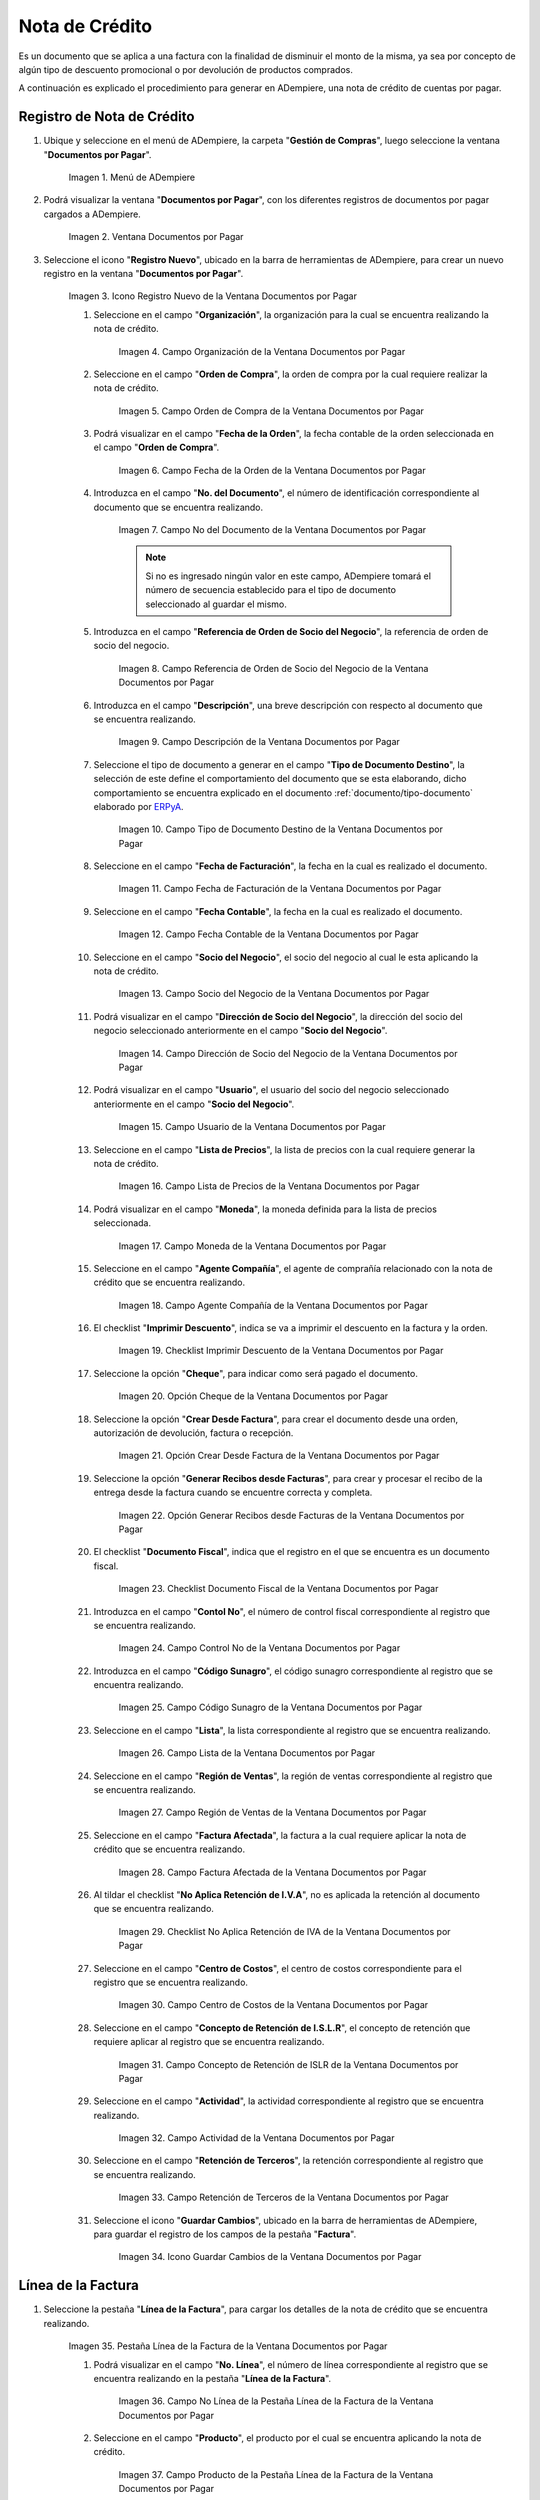 .. _ERPyA: http://erpya.com

.. |Menú de ADempiere| image:: resources/documents-payable-menu.png
.. |Ventana Documentos por Pagar| image:: resources/documents-payable-window.png
.. |Icono Registro Nuevo de la Ventana Documentos por Pagar| image:: resources/new-record-icon-in-the-documents-payable-window.png
.. |Campo Organización de la Nota de Crédito de CxP| image:: resources/window-organization-field-documents-payable.png
.. |Campo Orden de Compra de la Nota de Crédito de CxP| image:: resources/purchase-order-field-of-the-payables-window.png
.. |Campo Fecha de la Orden de la Nota de Crédito de CxP| image:: resources/date-field-of-the-order-of-the-payables-window.png
.. |Campo Nro del Documento de la Nota de Crédito de CxP| image:: resources/document-number-field-of-the-papers-payable-window.png
.. |Campo Referencia de Orden de Socio del Negocio de la Nota de Crédito de CxP| image:: resources/business-partner-order-reference-field-of-the-payables-window.png
.. |Campo Descripción de la Nota de Crédito de CxP| image:: resources/documents-payable-window-description-field.png
.. |Campo Tipo de Documento Destino de la Nota de Crédito de CxP| image:: resources/cxp-credit-note-document-type-field.png
.. |Campo Fecha de Facturación de la Nota de Crédito de CxP| image:: resources/cxp-credit-note-billing-date-field.png
.. |Campo Fecha Contable de la Nota de Crédito de CxP| image:: resources/cxp-credit-memo-posting-date-field.png
.. |Campo Socio del Negocio de la Nota de Crédito de CxP| image:: resources/cxp-credit-memo-business-partner-field.png
.. |Campo Dirección de Socio del Negocio de la Nota de Crédito de CxP| image:: resources/cxp-credit-memo-business-partner-address-field.png
.. |Campo Usuario de la Nota de Crédito de CxP| image:: resources/cxp-credit-note-user-field.png
.. |Campo Lista de Precios de la Nota de Crédito de CxP| image:: resources/cxp-credit-note-pricelist-field.png
.. |Campo Moneda de la Nota de Crédito de CxP| image:: resources/currency-field-of-the-cxp-credit-note.png
.. |Campo Agente Compañía de la Nota de Crédito de CxP| image:: resources/cxp-credit-memo-company-agent-field.png
.. |Checklist Imprimir Descuento de la Nota de Crédito de CxP| image:: resources/checklist-print-cxp-credit-note-discount.png
.. |Opción Cheque de la Nota de Crédito de CxP| image:: resources/cxp-credit-note-check-option.png
.. |Opción Crear Desde Factura de la Nota de Crédito de CxP| image:: resources/option-create-from-cxp-credit-note-invoice.png
.. |Opción Generar Recibos desde Facturas de la Nota de Crédito de CxP| image:: resources/option-generate-receipts-from-cxp-credit-note-invoices.png
.. |Checklist Documento Fiscal de la Nota de Crédito de CxP| image:: resources/checklist-fiscal-document-of-the-credit-note-of-cxp.png
.. |Campo Control Nro de la Nota de Crédito de CxP| image:: resources/control-field-number-of-the-cxp-credit-note.png
.. |Campo Código Sunagro de la Nota de Crédito de CxP| image:: resources/sunagro-code-field-of-the-cxp-credit-note.png
.. |Campo Lista de la Nota de Crédito de CxP| image:: resources/cxp-credit-memo-list-field.png
.. |Campo Región de Ventas de la Nota de Crédito de CxP| image:: resources/cxp-credit-memo-sales-region-field.png
.. |Campo Factura Afectada de la Nota de Crédito de CxP| image:: resources/affected-invoice-field-of-the-cxp-credit-note.png
.. |Checklist No Aplica Retención de IVA de la Nota de Crédito de CxP| image:: resources/checklist-does-not-apply-vat-withholding-of-the-cxp-credit-note.png
.. |Campo Centro de Costos de la Nota de Crédito de CxP| image:: resources/cxp-credit-memo-cost-center-field.png
.. |Campo Concepto de Retención de ISLR de la Nota de Crédito de CxP| image:: resources/cxp-credit-note-islr-withholding-concept-field.png
.. |Campo Actividad de la Nota de Crédito de CxP| image:: resources/cxp-credit-memo-activity-field.png
.. |Campo Retención de Terceros de la Nota de Crédito de CxP| image:: resources/third-party-retention-field-of-cxp-credit-memo.png
.. |Icono Guardar Cambios de la Nota de Crédito de CxP| image:: resources/save-changes-to-cxp-credit-note-icon.png
.. |Pestaña Línea de la Factura de la Nota de Crédito de CxP| image:: resources/cxp-credit-memo-invoice-line-tab.png
.. |Campo Nro Línea de la Pestaña Línea de la Factura de la Nota de Crédito de CxP| image:: resources/field-number-line-of-the-line-tab-of-the-cxp-credit-note-invoice.png
.. |Campo Producto de la Pestaña Línea de la Factura de la Nota de Crédito de CxP| image:: resources/product-field-of-the-line-tab-of-the-cxp-credit-memo-invoice.png
.. |Campo Cargo de la Pestaña Línea de la Factura de la Nota de Crédito de CxP| image:: resources/charge-field-of-the-line-tab-of-the-cxp-credit-note-invoice.png
.. |Campo Descripción de la Pestaña Línea de la Factura de la Nota de Crédito de CxP| image:: resources/field-description-of-the-line-tab-of-the-cxp-credit-note-invoice.png
.. |Campo Cantidad de la Pestaña Línea de la Factura de la Nota de Crédito de CxP| image:: resources/amount-field-of-the-line-tab-of-the-credit-note-invoice-cxp.png
.. |Campo UM de la Pestaña Línea de la Factura de la Nota de Crédito de CxP| image:: resources/um-field-of-the-line-tab-of-the-cxp-credit-note-invoice.png
.. |Campo Precio de la Pestaña Línea de la Factura de la Nota de Crédito de CxP| image:: resources/price-field-of-the-line-tab-of-the-cxp-credit-note-invoice.png
.. |Campo Precio Actual de la Pestaña Línea de la Factura de la Nota de Crédito de CxP| image:: resources/current-price-field-of-the-line-tab-of-the-cxp-credit-memo-invoice.png
.. |Campo Precio de Lista de la Pestaña Línea de la Factura de la Nota de Crédito de CxP| image:: resources/list-price-field-of-cxp-credit-memo-invoice-line-tab.png
.. |Campo Impuesto de la Pestaña Línea de la Factura de la Nota de Crédito de CxP| image:: resources/tax-field-of-the-line-tab-of-the-cxp-credit-note-invoice.png
.. |campo total del impuesto de la pestaña línea de factura de la nota de crédito de cxp| image:: resources/total-tax-field-on-the-invoice-line-tab-of-the-cxp-credit-memo.png
.. |Campo Factura Afectada de la Pestaña Línea de la Factura de la Nota de Crédito de CxP| image:: resources/affected-invoice-field-of-the-invoice-line-tab-of-the-cxp-credit-memo.png
.. |Campo Actividad de la Pestaña Línea de la Factura de la Nota de Crédito de CxP| image:: resources/activity-field-of-the-line-tab-of-the-cxp-credit-note-invoice.png
.. |Campo Centro de Costos de la Pestaña Línea de la Factura de la Nota de Crédito de CxP| image:: resources/cost-center-field-of-the-line-tab-of-the-cxp-credit-memo-invoice.png
.. |Campo Neto de Línea de la Pestaña Línea de la Factura de la Nota de Crédito de CxP| image:: resources/line-net-field-of-cxp-credit-memo-invoice-line-tab.png
.. |Campo Total de la Línea de la Pestaña Línea de la Factura de la Nota de Crédito de CxP| image:: resources/total-field-of-the-line-of-the-invoice-line-tab-of-the-cxp-credit-memo.png
.. |Icono Guardar Cambios de la Pestaña Línea de la Factura de la Nota de Crédito de CxP| image:: resources/save-changes-icon-of-cxp-credit-note-invoice-line-tab.png
.. |Pestaña Principal Factura de la Nota de Crédito de CxP| image:: resources/cxp-credit-note-invoice-main-tab.png
.. |Opción Completar de la Nota de Crédito de CxP| image:: resources/cxp-credit-note-complete-option.png
.. |Acción Completar y Opción OK de la Nota de Crédito de CxP| image:: resources/action-complete-and-ok-option-of-the-cxp-credit-note.png
.. |Registro de la Factura de la Nota de Crédito CxP| image:: resources/cxp-credit-memo-invoice-record.png
.. |Acercar Asignación de Nota de Crédito de CxP| image:: resources/zoom-in-assigning-the-cxp-credit-note.png
.. |Registro de Asignación de Nota de Crédito de CxP| image:: resources/cxp-credit-memo-assignment-record.png
.. |Pestaña Asignaciones de Nota de Crédito de CxP| image:: resources/cxp-credit-memo-assignments-tab.png


.. _documento/nota-de-crédito-cxp:

**Nota de Crédito**
===================

Es un documento que se aplica a una factura con la finalidad de disminuir el monto de la misma, ya sea por concepto de algún tipo de descuento promocional o por devolución de productos comprados.

A continuación es explicado el procedimiento para generar en ADempiere, una nota de crédito de cuentas por pagar.

**Registro de Nota de Crédito**
-------------------------------

#. Ubique y seleccione en el menú de ADempiere, la carpeta "**Gestión de Compras**", luego seleccione la ventana "**Documentos por Pagar**".

    |Menú de ADempiere|

    Imagen 1. Menú de ADempiere

#. Podrá visualizar la ventana "**Documentos por Pagar**", con los diferentes registros de documentos por pagar cargados a ADempiere.

    |Ventana Documentos por Pagar|

    Imagen 2. Ventana Documentos por Pagar

#. Seleccione el icono "**Registro Nuevo**", ubicado en la barra de herramientas de ADempiere, para crear un nuevo registro en la ventana "**Documentos por Pagar**".

    |Icono Registro Nuevo de la Ventana Documentos por Pagar|

    Imagen 3. Icono Registro Nuevo de la Ventana Documentos por Pagar

    #. Seleccione en el campo "**Organización**", la organización para la cual se encuentra realizando la nota de crédito.

        |Campo Organización de la Nota de Crédito de CxP|

        Imagen 4. Campo Organización de la Ventana Documentos por Pagar

    #. Seleccione en el campo "**Orden de Compra**", la orden de compra por la cual requiere realizar la nota de crédito.

        |Campo Orden de Compra de la Nota de Crédito de CxP|

        Imagen 5. Campo Orden de Compra de la Ventana Documentos por Pagar

    #. Podrá visualizar en el campo "**Fecha de la Orden**", la fecha contable de la orden seleccionada en el campo "**Orden de Compra**".

        |Campo Fecha de la Orden de la Nota de Crédito de CxP|

        Imagen 6. Campo Fecha de la Orden de la Ventana Documentos por Pagar

    #. Introduzca en el campo "**No. del Documento**", el número de identificación correspondiente al documento que se encuentra realizando.

        |Campo Nro del Documento de la Nota de Crédito de CxP|

        Imagen 7. Campo No del Documento de la Ventana Documentos por Pagar

        .. note::

            Si no es ingresado ningún valor en este campo, ADempiere tomará el número de secuencia establecido para el tipo de documento seleccionado al guardar el mismo.

    #. Introduzca en el campo "**Referencia de Orden de Socio del Negocio**", la referencia de orden de socio del negocio.

        |Campo Referencia de Orden de Socio del Negocio de la Nota de Crédito de CxP|

        Imagen 8. Campo Referencia de Orden de Socio del Negocio de la Ventana Documentos por Pagar

    #. Introduzca en el campo "**Descripción**", una breve descripción con respecto al documento que se encuentra realizando.

        |Campo Descripción de la Nota de Crédito de CxP|

        Imagen 9. Campo Descripción de la Ventana Documentos por Pagar

    #. Seleccione el tipo de documento a generar en el campo "**Tipo de Documento Destino**", la selección de este define el comportamiento del documento que se esta elaborando, dicho comportamiento se encuentra explicado en el documento :ref:`documento/tipo-documento` elaborado por `ERPyA`_.

        |Campo Tipo de Documento Destino de la Nota de Crédito de CxP|

        Imagen 10. Campo Tipo de Documento Destino de la Ventana Documentos por Pagar 

    #. Seleccione en el campo "**Fecha de Facturación**", la fecha en la cual es realizado el documento.

        |Campo Fecha de Facturación de la Nota de Crédito de CxP|

        Imagen 11. Campo Fecha de Facturación de la Ventana Documentos por Pagar

    #. Seleccione en el campo "**Fecha Contable**", la fecha en la cual es realizado el documento.

        |Campo Fecha Contable de la Nota de Crédito de CxP|

        Imagen 12. Campo Fecha Contable de la Ventana Documentos por Pagar

    #. Seleccione en el campo "**Socio del Negocio**", el socio del negocio al cual le esta aplicando la nota de crédito.

        |Campo Socio del Negocio de la Nota de Crédito de CxP|

        Imagen 13. Campo Socio del Negocio de la Ventana Documentos por Pagar

    #. Podrá visualizar en el campo "**Dirección de Socio del Negocio**", la dirección del socio del negocio seleccionado anteriormente en el campo "**Socio del Negocio**".

        |Campo Dirección de Socio del Negocio de la Nota de Crédito de CxP|

        Imagen 14. Campo Dirección de Socio del Negocio de la Ventana Documentos por Pagar

    #. Podrá visualizar en el campo "**Usuario**", el usuario del socio del negocio seleccionado anteriormente en el campo "**Socio del Negocio**".

        |Campo Usuario de la Nota de Crédito de CxP|

        Imagen 15. Campo Usuario de la Ventana Documentos por Pagar

    #. Seleccione en el campo "**Lista de Precios**", la lista de precios con la cual requiere generar la nota de crédito.

        |Campo Lista de Precios de la Nota de Crédito de CxP|

        Imagen 16. Campo Lista de Precios de la Ventana Documentos por Pagar

    #. Podrá visualizar en el campo "**Moneda**", la moneda definida para la lista de precios seleccionada. 

        |Campo Moneda de la Nota de Crédito de CxP|

        Imagen 17. Campo Moneda de la Ventana Documentos por Pagar

    #. Seleccione en el campo "**Agente Compañía**", el agente de comprañía relacionado con la nota de crédito que se encuentra realizando.

        |Campo Agente Compañía de la Nota de Crédito de CxP|

        Imagen 18. Campo Agente Compañía de la Ventana Documentos por Pagar

    #. El checklist "**Imprimir Descuento**", indica se va a imprimir el descuento en la factura y la orden.

        |Checklist Imprimir Descuento de la Nota de Crédito de CxP|

        Imagen 19. Checklist Imprimir Descuento de la Ventana Documentos por Pagar

    #. Seleccione la opción "**Cheque**", para indicar como será pagado el documento.

        |Opción Cheque de la Nota de Crédito de CxP|

        Imagen 20. Opción Cheque de la Ventana Documentos por Pagar

    #. Seleccione la opción "**Crear Desde Factura**", para crear el documento desde una orden, autorización de devolución, factura o recepción.

        |Opción Crear Desde Factura de la Nota de Crédito de CxP|

        Imagen 21. Opción Crear Desde Factura de la Ventana Documentos por Pagar

    #. Seleccione la opción "**Generar Recibos desde Facturas**", para crear y procesar el recibo de la entrega desde la factura cuando se encuentre correcta y completa.

        |Opción Generar Recibos desde Facturas de la Nota de Crédito de CxP|

        Imagen 22. Opción Generar Recibos desde Facturas de la Ventana Documentos por Pagar

    #. El checklist "**Documento Fiscal**", indica que el registro en el que se encuentra es un documento fiscal.

        |Checklist Documento Fiscal de la Nota de Crédito de CxP|

        Imagen 23. Checklist Documento Fiscal de la Ventana Documentos por Pagar

    #. Introduzca en el campo "**Contol No**", el número de control fiscal correspondiente al registro que se encuentra realizando.

        |Campo Control Nro de la Nota de Crédito de CxP|

        Imagen 24. Campo Control No de la Ventana Documentos por Pagar

    #. Introduzca en el campo "**Código Sunagro**", el código sunagro correspondiente al registro que se encuentra realizando.

        |Campo Código Sunagro de la Nota de Crédito de CxP|

        Imagen 25. Campo Código Sunagro de la Ventana Documentos por Pagar

    #. Seleccione en el campo "**Lista**", la lista correspondiente al registro que se encuentra realizando.

        |Campo Lista de la Nota de Crédito de CxP|

        Imagen 26. Campo Lista de la Ventana Documentos por Pagar

    #. Seleccione en el campo "**Región de Ventas**", la región de ventas correspondiente al registro que se encuentra realizando.

        |Campo Región de Ventas de la Nota de Crédito de CxP|

        Imagen 27. Campo Región de Ventas de la Ventana Documentos por Pagar

    #. Seleccione en el campo "**Factura Afectada**", la factura a la cual requiere aplicar la nota de crédito que se encuentra realizando.

        |Campo Factura Afectada de la Nota de Crédito de CxP|

        Imagen 28. Campo Factura Afectada de la Ventana Documentos por Pagar

    #. Al tildar el checklist "**No Aplica Retención de I.V.A**", no es aplicada la retención al documento que se encuentra realizando.

        |Checklist No Aplica Retención de IVA de la Nota de Crédito de CxP|

        Imagen 29. Checklist No Aplica Retención de IVA de la Ventana Documentos por Pagar
    
    #. Seleccione en el campo "**Centro de Costos**", el centro de costos correspondiente para el registro que se encuentra realizando.

        |Campo Centro de Costos de la Nota de Crédito de CxP|

        Imagen 30. Campo Centro de Costos de la Ventana Documentos por Pagar

    #. Seleccione en el campo "**Concepto de Retención de I.S.L.R**", el concepto de retención que requiere aplicar al registro que se encuentra realizando.

        |Campo Concepto de Retención de ISLR de la Nota de Crédito de CxP|

        Imagen 31. Campo Concepto de Retención de ISLR de la Ventana Documentos por Pagar

    #. Seleccione en el campo "**Actividad**", la actividad correspondiente al registro que se encuentra realizando.

        |Campo Actividad de la Nota de Crédito de CxP|

        Imagen 32. Campo Actividad de la Ventana Documentos por Pagar

    #. Seleccione en el campo "**Retención de Terceros**", la retención correspondiente al registro que se encuentra realizando.

        |Campo Retención de Terceros de la Nota de Crédito de CxP|

        Imagen 33. Campo Retención de Terceros de la Ventana Documentos por Pagar

    #. Seleccione el icono "**Guardar Cambios**", ubicado en la barra de herramientas de ADempiere, para guardar el registro de los campos de la pestaña "**Factura**".

        |Icono Guardar Cambios de la Nota de Crédito de CxP|

        Imagen 34. Icono Guardar Cambios de la Ventana Documentos por Pagar

**Línea de la Factura**
-----------------------

#. Seleccione la pestaña "**Línea de la Factura**", para cargar los detalles de la nota de crédito que se encuentra realizando.

    |Pestaña Línea de la Factura de la Nota de Crédito de CxP|

    Imagen 35. Pestaña Línea de la Factura de la Ventana Documentos por Pagar

    #. Podrá visualizar en el campo "**No. Línea**", el número de línea correspondiente al registro que se encuentra realizando en la pestaña "**Línea de la Factura**".

        |Campo Nro Línea de la Pestaña Línea de la Factura de la Nota de Crédito de CxP|

        Imagen 36. Campo No Línea de la Pestaña Línea de la Factura de la Ventana Documentos por Pagar
        
    #. Seleccione en el campo "**Producto**", el producto por el cual se encuentra aplicando la nota de crédito.

        |Campo Producto de la Pestaña Línea de la Factura de la Nota de Crédito de CxP|

        Imagen 37. Campo Producto de la Pestaña Línea de la Factura de la Ventana Documentos por Pagar

    #. Seleccione en el campo "**Cargo**", el cargo por el cual se encuentra aplicando la nota de crédito.

        |Campo Cargo de la Pestaña Línea de la Factura de la Nota de Crédito de CxP|

        Imagen 38. Campo Cargo de la Pestaña Línea de la Factura de la Ventana Documentos por Pagar

    #. Introduzca en el campo "**Descripción**", una breve descripción correspondiente al registro que se encuentra realizando.

        |Campo Descripción de la Pestaña Línea de la Factura de la Nota de Crédito de CxP|

        Imagen 39. Campo Descripción de la Pestaña Línea de la Factura de la Ventana Documentos por Pagar
    
    #. Seleccione en el campo "**Cantidad**", la cantidad correspondiente al registro que se encuentra realizando.

        |Campo Cantidad de la Pestaña Línea de la Factura de la Nota de Crédito de CxP|

        Imagen 40. Campo Cantidad de la Pestaña Línea de la Factura de la Ventana Documentos por Pagar

    #. Seleccione en el campo "**UM**", la unidad de medida relacionada al registro que se encuentra realizando.

        |Campo UM de la Pestaña Línea de la Factura de la Nota de Crédito de CxP|

        Imagen 41. Campo UM de la Pestaña Línea de la Factura de la Ventana Documentos por Pagar

    #. Introduzca en el campo "**Precio**", el precio correspondiente a la nota de crédito que se encuentra realizando.

        |Campo Precio de la Pestaña Línea de la Factura de la Nota de Crédito de CxP|

        Imagen 42. Campo Precio de la Pestaña Línea de la Factura de la Ventana Documentos por Pagar

    #. Podrá visualizar en el campo "**Precio Actual**", el precio actual ingresado en el campo "**Precio**".

        |Campo Precio Actual de la Pestaña Línea de la Factura de la Nota de Crédito de CxP|

        Imagen 43. Campo Precio Actual de la Pestaña Línea de la Factura de la Ventana Documentos por Pagar

    #. Podrá visualizar en el campo "**Precio de Lista**", el precio de lista oficial.

        |Campo Precio de Lista de la Pestaña Línea de la Factura de la Nota de Crédito de CxP|

        Imagen 44. Campo Precio de Lista de la Pestaña Línea de la Factura de la Ventana Documentos por Pagar

    #. Seleccione en el campo "**Impuesto**", el tipo de impuesto a aplicar en el registro que se encuentra realizando.

        |Campo Impuesto de la Pestaña Línea de la Factura de la Nota de Crédito de CxP|

        Imagen 45. Campo Impuesto de la Pestaña Línea de la Factura de la Ventana Documentos por Pagar

    #. Podrá visualizar en el campo "**Total Impuesto**", el monto total del impuesto aplicado al documento que se encuentra realizando.

        |campo total del impuesto de la pestaña línea de factura de la nota de crédito de cxp|

        Imagen 46. Campo Total Impuesto de la Pestaña Línea de la Factura de la Ventana Documentos por Pagar

    #. Seleccione en el campo "**Factura Afectada**", la factura afectada para asignar la nota automáticamente.

        |Campo Factura Afectada de la Pestaña Línea de la Factura de la Nota de Crédito de CxP|

        Imagen 47. Campo Factura Afectada de la Pestaña Línea de la Factura de la Ventana Documentos por Pagar

    #. Seleccione en el campo "**Actividad**", la actividad correspondiente al registro que se encuentra realizando.

        |Campo Actividad de la Pestaña Línea de la Factura de la Nota de Crédito de CxP|

        Imagen 48. Campo Actividad de la Pestaña Línea de la Factura de la Ventana Documentos por Pagar

    #. Seleccione en el campo "**Centro de Costos**", el centro de costos correspondiente al registro que se encuentra realizando.

        |Campo Centro de Costos de la Pestaña Línea de la Factura de la Nota de Crédito de CxP|

        Imagen 49. Campo Centro de Costos de la Pestaña Línea de la Factura de la Ventana Documentos por Pagar

    #. Podrá visualizar en el campo "**Neto de Línea**", el neto de la línea.

        |Campo Neto de Línea de la Pestaña Línea de la Factura de la Nota de Crédito de CxP|

        Imagen 50. Campo Neto de Línea de la Pestaña Línea de la Factura de la Ventana Documentos por Pagar

    #. Podrá visualizar en el campo "**Total de la Línea**", el resultado de la sumatoria del valor en el campo "**Neto de Línea**" más el valor en el campo "**Total del Impuesto**".

        |Campo Total de la Línea de la Pestaña Línea de la Factura de la Nota de Crédito de CxP|

        Imagen 51. Campo Total de la Línea de la Pestaña Línea de la Factura de la Ventana Documentos por Pagar

    #. Seleccione el icono "**Guardar Cambios**", ubicado en la barra de herramientas de ADempiere, para guardar el registro de los campos de la pestaña "**Línea de la Factura**".

        |Icono Guardar Cambios de la Pestaña Línea de la Factura de la Nota de Crédito de CxP|

        Imagen 52. Icono Guardar Cambios de la Pestaña Línea de la Factura de la Ventana Documentos por Pagar

    #. Seleccione la pestaña principal "**Factura**" y ubique la opción "**Completar**", en la parte inferior derecha de la ventana.

        |Pestaña Principal Factura de la Nota de Crédito de CxP|

        Imagen 53. Pestaña Principal Factura de la Ventana Documentos por Pagar

    #. Seleccione la opción "**Completar**", para completar el documento "**Nota de Crédito de CxP**".

        |Opción Completar de la Nota de Crédito de CxP|

        Imagen 54. Opción Completar de la Ventana Documentos por Pagar

    #. Seleccione la acción "**Completar**" y la opción "**OK**", para culminar el proceso.

        |Acción Completar y Opción OK de la Nota de Crédito de CxP|

        Imagen 55. Acción Completar y Opción OK de la Ventana Documentos por Pagar

**Consultar Asignación de Nota de Crédito Aplicada**
----------------------------------------------------

#. Ubique el registro de la factura asociada a la nota de crédito, en este caso se ubica la factura "**1000108**" y posteriormente seleccione la pestaña "**Pagos Asignados**".

    |Registro de la Factura de la Nota de Crédito CxP|

    Imagen 56. Registro de la Factura Asociada a la Nota de Crédito de CxP

#. Haga clic contrario en el campo "**Asignación**" y seleccione la opción "**Acercar**" en el menú visualizado.

    |Acercar Asignación de Nota de Crédito de CxP|

    Imagen 57. Acercar Asignación de Nota de Crédito de CxP

#. Podrá visualizar el registro de la asignación creada al completar el documento "**Nota de Crédito de CxP**".

    |Registro de Asignación de Nota de Crédito de CxP|

    Imagen 58. Registro de Asignación de Nota de Crédito de CxP

#. Seleccione la pestaña "**Asignaciones**", para visualizar la información del monto de la nota de crédito aplicada a la factura.

    |Pestaña Asignaciones de Nota de Crédito de CxP|

    Imagen 59. Pestaña Asignaciones de la Ventana Consulta de Asignación